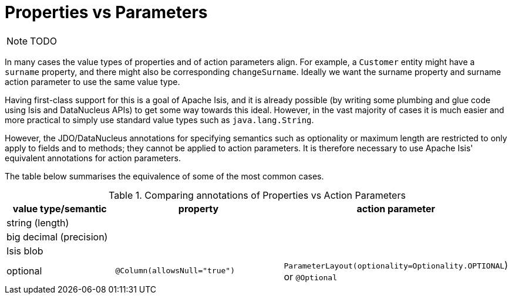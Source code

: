 [[_ugfun_how-tos_class-structure_properties-vs-parameters]]
= Properties vs Parameters
:Notice: Licensed to the Apache Software Foundation (ASF) under one or more contributor license agreements. See the NOTICE file distributed with this work for additional information regarding copyright ownership. The ASF licenses this file to you under the Apache License, Version 2.0 (the "License"); you may not use this file except in compliance with the License. You may obtain a copy of the License at. http://www.apache.org/licenses/LICENSE-2.0 . Unless required by applicable law or agreed to in writing, software distributed under the License is distributed on an "AS IS" BASIS, WITHOUT WARRANTIES OR  CONDITIONS OF ANY KIND, either express or implied. See the License for the specific language governing permissions and limitations under the License.
:_basedir: ../
:_imagesdir: images/



NOTE: TODO


In many cases the value types of properties and of action parameters align. For example, a `Customer` entity might have a `surname` property, and there might also be corresponding `changeSurname`.  Ideally we want the surname property and surname action parameter to use the same value type.

Having first-class support for this is a goal of Apache Isis, and it is already possible (by writing some plumbing and glue code using Isis and DataNucleus APIs) to get some way towards this ideal.  However, in the vast majority of cases it is much easier and more practical to simply use standard value types such as `java.lang.String`.

However, the JDO/DataNucleus annotations for specifying semantics such as optionality or maximum length are restricted to only apply to fields and to methods; they cannot be applied to action parameters.  It is therefore necessary to use Apache Isis' equivalent annotations for action parameters.

The table below summarises the equivalence of some of the most common cases.


.Comparing annotations of Properties vs Action Parameters
[cols="2,3,3", options="header"]
|===
|value type/semantic
|property
|action parameter

|string (length)
|
|

|big decimal (precision)
|
|

|Isis blob
|
|

|optional
|`@Column(allowsNull="true")`
|`ParameterLayout(optionality=Optionality.OPTIONAL`) or `@Optional`
|===


